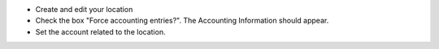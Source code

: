 * Create and edit your location
* Check the box "Force accounting entries?". The Accounting Information should appear.
* Set the account related to the location.

